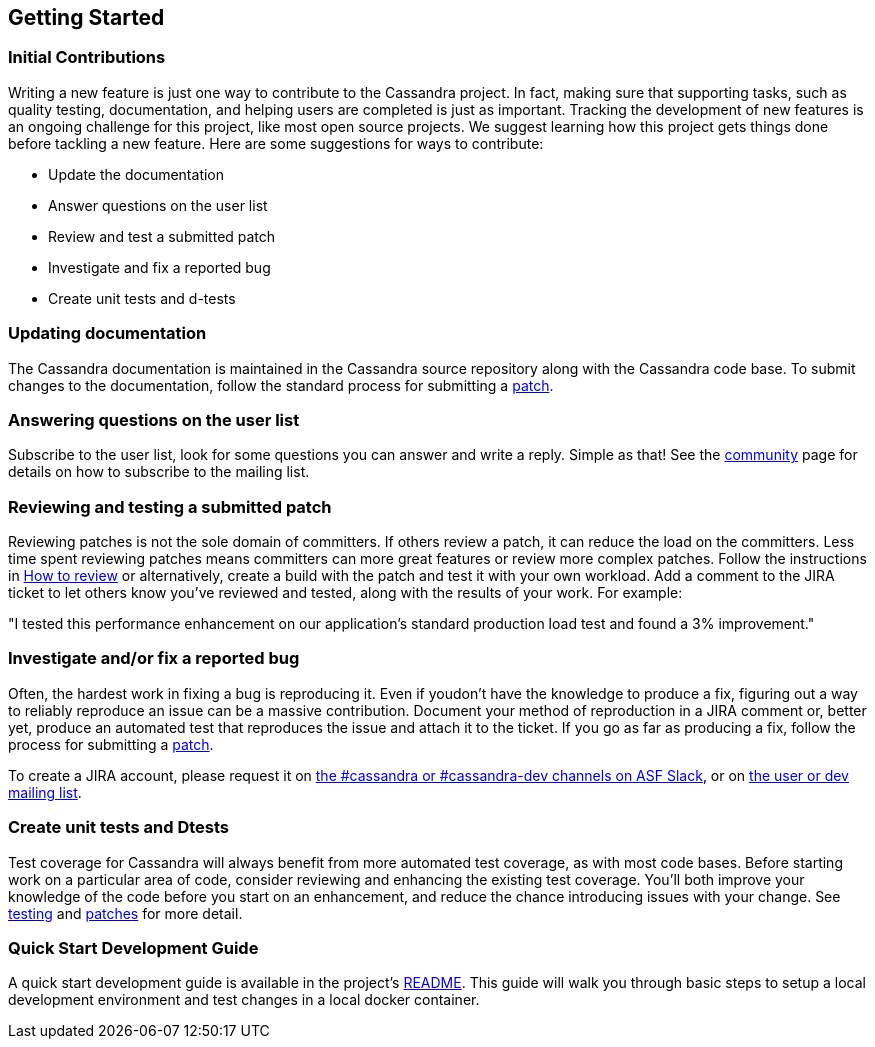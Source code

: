 :page-layout: basic

== Getting Started

=== Initial Contributions

Writing a new feature is just one way to contribute to the Cassandra
project.
In fact, making sure that supporting tasks, such as quality testing,
documentation, and helping users are completed is just as important.
Tracking the development of new features is an ongoing challenge for this project,
like most open source projects.
We suggest learning how this project gets things done before tackling a new feature.
Here are some suggestions for ways to contribute:

* Update the documentation
* Answer questions on the user list
* Review and test a submitted patch
* Investigate and fix a reported bug
* Create unit tests and d-tests

=== Updating documentation

The Cassandra documentation is maintained in the Cassandra source
repository along with the Cassandra code base.
To submit changes to the documentation, follow the standard process for
submitting a xref:development/patches.adoc[patch].

=== Answering questions on the user list

Subscribe to the user list, look for some questions you can answer and write a reply.
Simple as that! See the http://cassandra.apache.org/community/[community] page
for details on how to subscribe to the mailing list.

=== Reviewing and testing a submitted patch

Reviewing patches is not the sole domain of committers.
If others review a patch, it can reduce the load on the committers.
Less time spent reviewing patches means committers can more great features
or review more complex patches.
Follow the instructions in xref:development/how_to_review.adoc[How to review] or alternatively, create a build with the patch and test it with your own workload.
Add a comment to the JIRA ticket to let others know you've reviewed and tested,
along with the results of your work.
For example:

====
"I tested this performance enhancement on our application's standard production
load test and found a 3% improvement."
====

=== Investigate and/or fix a reported bug

Often, the hardest work in fixing a bug is reproducing it.
Even if youdon't have the knowledge to produce a fix, figuring out a way to
reliably reproduce an issue can be a massive contribution.
Document your method of reproduction in a JIRA comment or,
better yet, produce an automated test that reproduces the issue and
attach it to the ticket.
If you go as far as producing a fix, follow the process for submitting a xref::patches.adoc[patch].

To create a JIRA account, please request it on xref:community.adoc#discussions[the #cassandra or #cassandra-dev channels on ASF Slack], or on xref:community.adoc#discussions[the user or dev mailing list].

=== Create unit tests and Dtests

Test coverage for Cassandra will always benefit from more automated test
coverage, as with most code bases.
Before starting work on a particular area of code, consider reviewing and
enhancing the existing test coverage.
You'll both improve your knowledge of the code before you start on an
enhancement, and reduce the chance introducing issues with your change. See xref:development/testing.adoc[testing] and xref:development/patches.adoc[patches] for more detail.

=== Quick Start Development Guide

A quick start development guide is available in the project's https://github.com/apache/cassandra#quick-start-development-guide[README]. This guide will walk you through basic steps to setup a local development environment and test changes in a local docker container.
